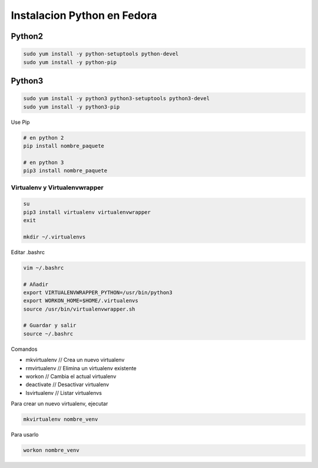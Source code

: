 .. _reference-linux-python-instalacion_python_fedora:

############################
Instalacion Python en Fedora
############################

Python2
=======

.. code-block:: bash

    sudo yum install -y python-setuptools python-devel
    sudo yum install -y python-pip

Python3
=======

.. code-block:: bash

    sudo yum install -y python3 python3-setuptools python3-devel
    sudo yum install -y python3-pip

Use Pip

.. code-block:: bash

    # en python 2
    pip install nombre_paquete

    # en python 3
    pip3 install nombre_paquete

Virtualenv y Virtualenvwrapper
******************************

.. code-block:: bash

    su
    pip3 install virtualenv virtualenvwrapper
    exit

    mkdir ~/.virtualenvs

Editar .bashrc

.. code-block:: bash

    vim ~/.bashrc

    # Añadir
    export VIRTUALENVWRAPPER_PYTHON=/usr/bin/python3
    export WORKON_HOME=$HOME/.virtualenvs
    source /usr/bin/virtualenvwrapper.sh

    # Guardar y salir
    source ~/.bashrc

Comandos

* mkvirtualenv // Crea un nuevo virtualenv
* rmvirtualenv // Elimina un virtualenv existente
* workon // Cambia el actual virtualenv
* deactivate // Desactivar virtualenv
* lsvirtualenv // Listar virtualenvs

Para crear un nuevo virtualenv, ejecutar

.. code-block:: bash

    mkvirtualenv nombre_venv

Para usarlo

.. code-block:: bash

    workon nombre_venv
